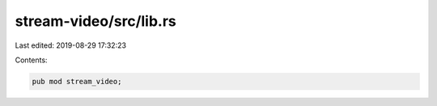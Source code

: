 stream-video/src/lib.rs
=======================

Last edited: 2019-08-29 17:32:23

Contents:

.. code-block:: rs

    pub mod stream_video;


